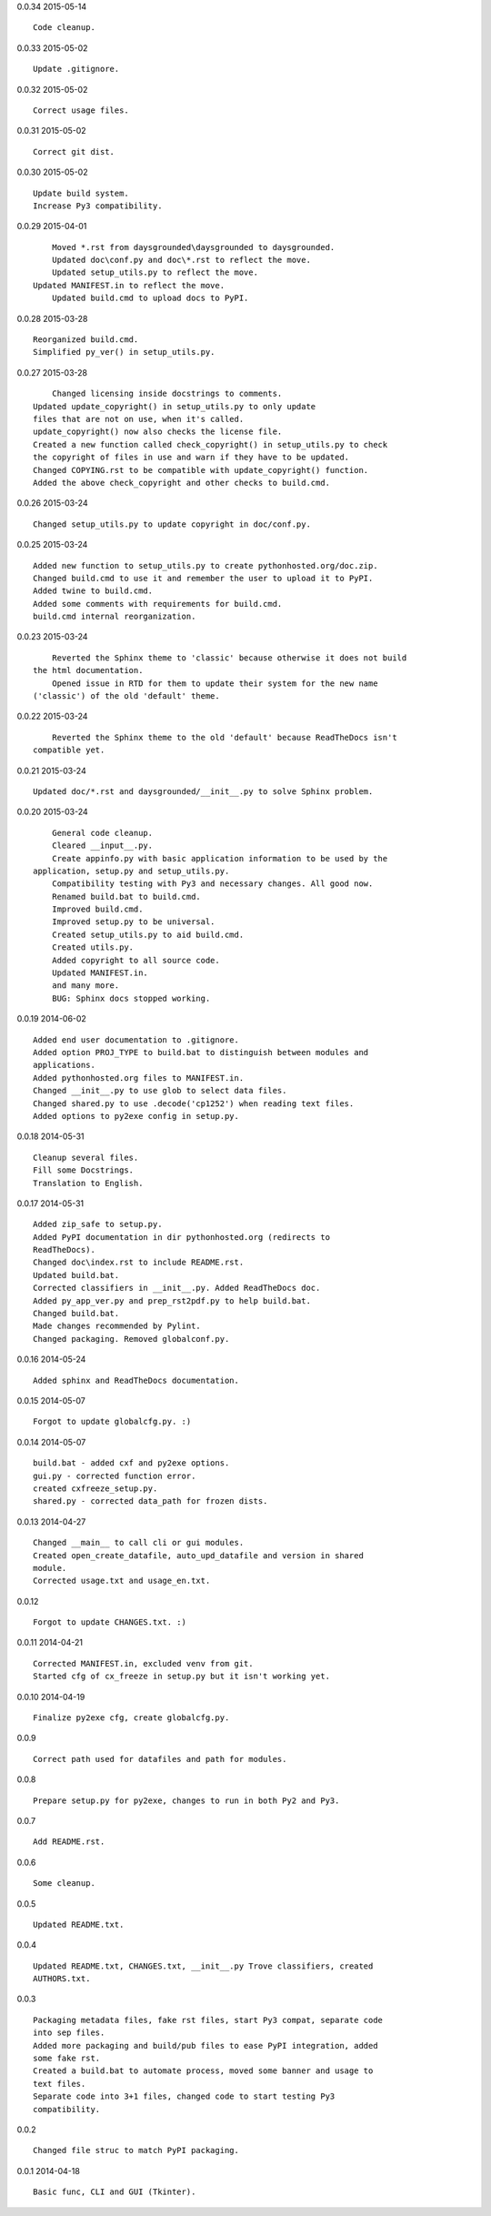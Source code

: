 0.0.34 2015-05-14 ::

	Code cleanup.


0.0.33 2015-05-02 ::

	Update .gitignore.


0.0.32 2015-05-02 ::

	Correct usage files.


0.0.31 2015-05-02 ::

	Correct git dist.


0.0.30 2015-05-02 ::

	Update build system.
	Increase Py3 compatibility.

	
0.0.29 2015-04-01 ::

	Moved *.rst from daysgrounded\daysgrounded to daysgrounded.
	Updated doc\conf.py and doc\*.rst to reflect the move.
	Updated setup_utils.py to reflect the move.
    Updated MANIFEST.in to reflect the move.
	Updated build.cmd to upload docs to PyPI.


0.0.28 2015-03-28 ::

    Reorganized build.cmd.
    Simplified py_ver() in setup_utils.py.


0.0.27 2015-03-28 ::

	Changed licensing inside docstrings to comments.
    Updated update_copyright() in setup_utils.py to only update
    files that are not on use, when it's called.
    update_copyright() now also checks the license file.
    Created a new function called check_copyright() in setup_utils.py to check
    the copyright of files in use and warn if they have to be updated.
    Changed COPYING.rst to be compatible with update_copyright() function.
    Added the above check_copyright and other checks to build.cmd.


0.0.26 2015-03-24 ::

	Changed setup_utils.py to update copyright in doc/conf.py.


0.0.25 2015-03-24 ::

	Added new function to setup_utils.py to create pythonhosted.org/doc.zip.
	Changed build.cmd to use it and remember the user to upload it to PyPI.
	Added twine to build.cmd.
	Added some comments with requirements for build.cmd.
	build.cmd internal reorganization.


0.0.23 2015-03-24 ::

	Reverted the Sphinx theme to 'classic' because otherwise it does not build
    the html documentation.
	Opened issue in RTD for them to update their system for the new name
    ('classic') of the old 'default' theme.


0.0.22 2015-03-24 ::

	Reverted the Sphinx theme to the old 'default' because ReadTheDocs isn't
    compatible yet.


0.0.21 2015-03-24 ::

	Updated doc/*.rst and daysgrounded/__init__.py to solve Sphinx problem.


0.0.20 2015-03-24 ::

	General code cleanup.
	Cleared __input__.py.
	Create appinfo.py with basic application information to be used by the
    application, setup.py and setup_utils.py.
	Compatibility testing with Py3 and necessary changes. All good now.
	Renamed build.bat to build.cmd.
	Improved build.cmd.
	Improved setup.py to be universal.
	Created setup_utils.py to aid build.cmd.
	Created utils.py.
	Added copyright to all source code.
	Updated MANIFEST.in.
	and many more.
	BUG: Sphinx docs stopped working.


0.0.19 2014-06-02 ::

    Added end user documentation to .gitignore.
    Added option PROJ_TYPE to build.bat to distinguish between modules and
    applications.
    Added pythonhosted.org files to MANIFEST.in.
    Changed __init__.py to use glob to select data files.
    Changed shared.py to use .decode('cp1252') when reading text files.
    Added options to py2exe config in setup.py.


0.0.18 2014-05-31 ::

    Cleanup several files.
    Fill some Docstrings.
    Translation to English.


0.0.17 2014-05-31 ::

    Added zip_safe to setup.py.
    Added PyPI documentation in dir pythonhosted.org (redirects to
    ReadTheDocs).
    Changed doc\index.rst to include README.rst.
    Updated build.bat.
    Corrected classifiers in __init__.py. Added ReadTheDocs doc.
    Added py_app_ver.py and prep_rst2pdf.py to help build.bat.
    Changed build.bat.
    Made changes recommended by Pylint.
    Changed packaging. Removed globalconf.py.


0.0.16 2014-05-24 ::

    Added sphinx and ReadTheDocs documentation.


0.0.15 2014-05-07 ::

    Forgot to update globalcfg.py. :)


0.0.14 2014-05-07 ::

    build.bat - added cxf and py2exe options.
    gui.py - corrected function error.
    created cxfreeze_setup.py.
    shared.py - corrected data_path for frozen dists.


0.0.13 2014-04-27 ::

    Changed __main__ to call cli or gui modules.
    Created open_create_datafile, auto_upd_datafile and version in shared
    module.
    Corrected usage.txt and usage_en.txt.


0.0.12 ::

    Forgot to update CHANGES.txt. :)


0.0.11 2014-04-21 ::

   Corrected MANIFEST.in, excluded venv from git.
   Started cfg of cx_freeze in setup.py but it isn't working yet.


0.0.10 2014-04-19 ::

    Finalize py2exe cfg, create globalcfg.py.


0.0.9 ::

    Correct path used for datafiles and path for modules.


0.0.8 ::

    Prepare setup.py for py2exe, changes to run in both Py2 and Py3.


0.0.7 ::

    Add README.rst.


0.0.6 ::

    Some cleanup.


0.0.5 ::

    Updated README.txt.


0.0.4 ::

    Updated README.txt, CHANGES.txt, __init__.py Trove classifiers, created
    AUTHORS.txt.


0.0.3 ::

    Packaging metadata files, fake rst files, start Py3 compat, separate code
    into sep files.
    Added more packaging and build/pub files to ease PyPI integration, added
    some fake rst.
    Created a build.bat to automate process, moved some banner and usage to
    text files.
    Separate code into 3+1 files, changed code to start testing Py3
    compatibility.


0.0.2 ::

    Changed file struc to match PyPI packaging.


0.0.1 2014-04-18 ::

    Basic func, CLI and GUI (Tkinter).
